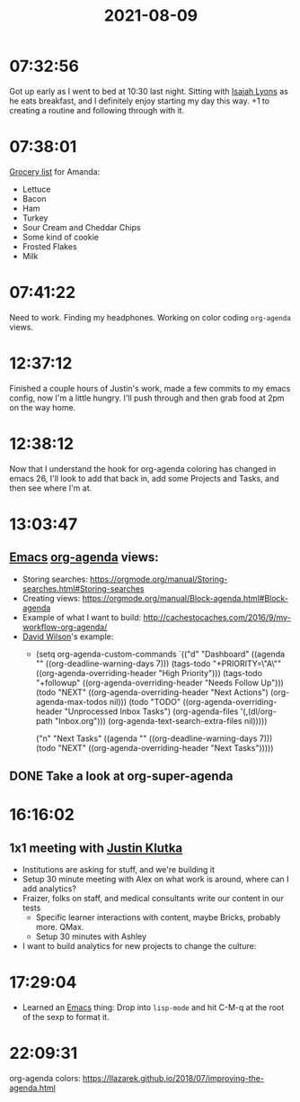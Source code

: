 :PROPERTIES:
:ID:       AEA6687B-5F8E-4561-8554-197AE7522A57
:END:
#+TITLE: 2021-08-09
#+filetags: Daily

* 07:32:56

Got up early as I went to bed at 10:30 last night. Sitting with [[id:69C564A2-3AB7-485A-B395-AC6E51F02972][Isaiah Lyons]] as he eats breakfast, and I definitely enjoy starting my day this way. +1 to creating a routine and following through with it.

* 07:38:01

[[id:83A76B5F-96A3-4407-AC4C-BA8A99C7898B][Grocery list]] for Amanda:

- Lettuce
- Bacon
- Ham
- Turkey
- Sour Cream and Cheddar Chips
- Some kind of cookie
- Frosted Flakes
- Milk

* 07:41:22

Need to work. Finding my headphones. Working on color coding ~org-agenda~ views.

* 12:37:12

Finished a couple hours of Justin's work, made a few commits to my emacs config, now I'm a little hungry. I'll push through and then grab food at 2pm on the way home.

* 12:38:12

Now that I understand the hook for org-agenda coloring has changed in emacs 26, I'll look to add that back in, add some Projects and Tasks, and then see where I'm at.

* 13:03:47

** [[id:8EA04865-94A8-480A-8719-417C67F4355C][Emacs]] [[id:27E77900-FC1B-4732-B0BA-1EAA2D8053DE][org-agenda]] views:

  - Storing searches: https://orgmode.org/manual/Storing-searches.html#Storing-searches
  - Creating views: https://orgmode.org/manual/Block-agenda.html#Block-agenda
  - Example of what I want to build: http://cachestocaches.com/2016/9/my-workflow-org-agenda/
  - [[id:0EA6533A-15EA-4652-A808-DF5352B21698][David Wilson]]'s example:
     - (setq org-agenda-custom-commands
         `(("d" "Dashboard"
            ((agenda "" ((org-deadline-warning-days 7)))
             (tags-todo "+PRIORITY=\"A\""
                        ((org-agenda-overriding-header "High Priority")))
             (tags-todo "+followup" ((org-agenda-overriding-header "Needs Follow Up")))
             (todo "NEXT"
                   ((org-agenda-overriding-header "Next Actions")
                    (org-agenda-max-todos nil)))
             (todo "TODO"
                   ((org-agenda-overriding-header "Unprocessed Inbox Tasks")
                    (org-agenda-files '(,(dl/org-path "Inbox.org")))
                    (org-agenda-text-search-extra-files nil)))))

           ("n" "Next Tasks"
            ((agenda "" ((org-deadline-warning-days 7)))
             (todo "NEXT"
                   ((org-agenda-overriding-header "Next Tasks")))))

** DONE Take a look at org-super-agenda                            

* 16:16:02

** 1x1 meeting with [[id:D40AF73B-46F4-42EE-893C-B6B23B22CED0][Justin Klutka]]

- Institutions are asking for stuff, and we're building it
- Setup 30 minute meeting with Alex on what work is around, where can I add analytics?
- Fraizer, folks on staff, and medical consultants write our content in our tests
  - Specific learner interactions with content, maybe Bricks, probably more. QMax.
  - Setup 30 minutes with Ashley
- I want to build analytics for new projects to change the culture:

* 17:29:04

- Learned an [[id:8EA04865-94A8-480A-8719-417C67F4355C][Emacs]] thing: Drop into ~lisp-mode~ and hit C-M-q at the root of the sexp to format it.

* 22:09:31

org-agenda colors: https://llazarek.github.io/2018/07/improving-the-agenda.html
